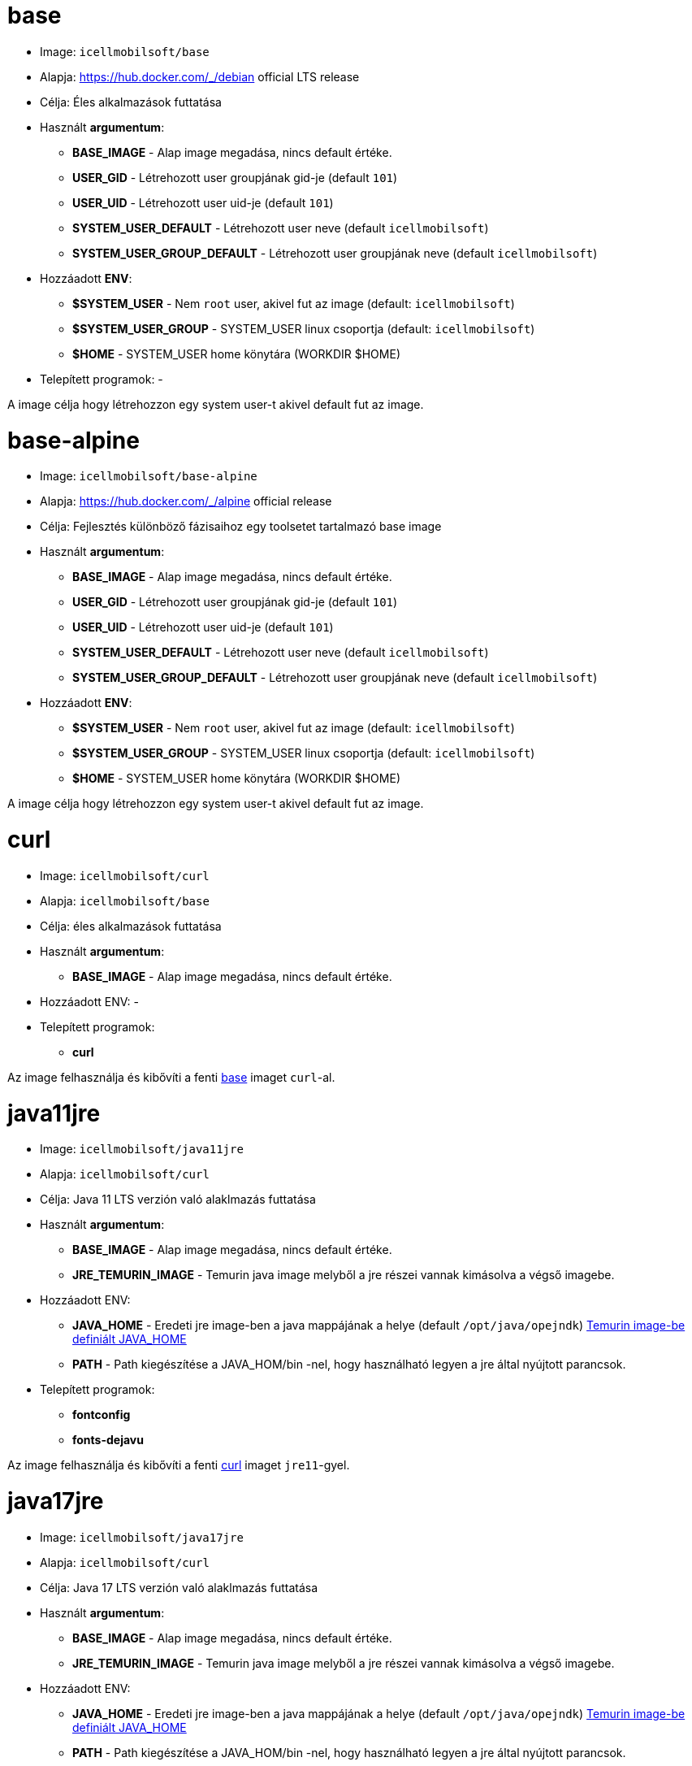 = base

* Image: `icellmobilsoft/base`
* Alapja: https://hub.docker.com/_/debian official LTS release
* Célja: Éles alkalmazások futtatása
* Használt *argumentum*:
** *BASE_IMAGE* - Alap image megadása, nincs default értéke.
** *USER_GID* - Létrehozott user groupjának gid-je (default `101`)
** *USER_UID* - Létrehozott user uid-je (default `101`)
** *SYSTEM_USER_DEFAULT* - Létrehozott user neve (default `icellmobilsoft`)
** *SYSTEM_USER_GROUP_DEFAULT* - Létrehozott user groupjának neve (default `icellmobilsoft`)
* Hozzáadott *ENV*:
** *$SYSTEM_USER* - Nem `root` user, akivel fut az image (default: `icellmobilsoft`)
** *$SYSTEM_USER_GROUP* - SYSTEM_USER linux csoportja (default: `icellmobilsoft`)
** *$HOME* - SYSTEM_USER home könytára (WORKDIR $HOME)
* Telepített programok: -

A image célja hogy létrehozzon egy system user-t akivel default fut az image.

= base-alpine

* Image: `icellmobilsoft/base-alpine`
* Alapja: https://hub.docker.com/_/alpine official release
* Célja: Fejlesztés különböző fázisaihoz egy toolsetet tartalmazó base image
* Használt *argumentum*:
** *BASE_IMAGE* - Alap image megadása, nincs default értéke.
** *USER_GID* - Létrehozott user groupjának gid-je (default `101`)
** *USER_UID* - Létrehozott user uid-je (default `101`)
** *SYSTEM_USER_DEFAULT* - Létrehozott user neve (default `icellmobilsoft`)
** *SYSTEM_USER_GROUP_DEFAULT* - Létrehozott user groupjának neve (default `icellmobilsoft`)
* Hozzáadott *ENV*:
** *$SYSTEM_USER* - Nem `root` user, akivel fut az image (default: `icellmobilsoft`)
** *$SYSTEM_USER_GROUP* - SYSTEM_USER linux csoportja (default: `icellmobilsoft`)
** *$HOME* - SYSTEM_USER home könytára (WORKDIR $HOME)

A image célja hogy létrehozzon egy system user-t akivel default fut az image.

= curl

* Image: `icellmobilsoft/curl`
* Alapja: `icellmobilsoft/base`
* Célja: éles alkalmazások futtatása
* Használt *argumentum*:
** *BASE_IMAGE* - Alap image megadása, nincs default értéke.
* Hozzáadott ENV: -
* Telepített programok:
** *curl*

Az image felhasználja és kibővíti a fenti <<base,base>> imaget `curl`-al.

= java11jre

* Image: `icellmobilsoft/java11jre`
* Alapja: `icellmobilsoft/curl`
* Célja: Java 11 LTS verzión való alaklmazás futtatása
* Használt *argumentum*:
** *BASE_IMAGE* - Alap image megadása, nincs default értéke.
** *JRE_TEMURIN_IMAGE* - Temurin java image melyből a jre részei vannak kimásolva a végső imagebe.
* Hozzáadott ENV:
** *JAVA_HOME* - Eredeti jre image-ben a java mappájának a helye (default `/opt/java/opejndk`) https://github.com/adoptium/containers/blob/main/11/jre/alpine/Dockerfile.releases.full#L22[Temurin image-be definiált JAVA_HOME]
** *PATH* - Path kiegészítése a JAVA_HOM/bin -nel, hogy használható legyen a jre által nyújtott parancsok.
* Telepített programok:
** *fontconfig*
** *fonts-dejavu*

Az image felhasználja és kibővíti a fenti <<curl,curl>> imaget `jre11`-gyel.

= java17jre

* Image: `icellmobilsoft/java17jre`
* Alapja: `icellmobilsoft/curl`
* Célja: Java 17 LTS verzión való alaklmazás futtatása
* Használt *argumentum*:
** *BASE_IMAGE* - Alap image megadása, nincs default értéke.
** *JRE_TEMURIN_IMAGE* - Temurin java image melyből a jre részei vannak kimásolva a végső imagebe.
* Hozzáadott ENV:
** *JAVA_HOME* - Eredeti jre image-ben a java mappájának a helye (default `/opt/java/opejndk`) https://github.com/adoptium/containers/blob/main/17/jre/alpine/Dockerfile.releases.full#L22[Temurin image-be definiált JAVA_HOME]
** *PATH* - Path kiegészítése a JAVA_HOM/bin -nel, hogy használható legyen a jre által nyújtott parancsok.
* Telepített programok:
** *fontconfig*
** *fonts-dejavu*

Az image felhasználja és kibővíti a fenti <<curl,curl>> imaget `jre17`-gyel.

= liquibase

* Image: `icellmobilsoft/liquibase`
* Alapja: `icellmobilsoft/java11jre`
* Célja: Liquibase scriptek futtatása jre11-re építve
* Használt *argumentum*:
** *BASE_IMAGE* - Alap image megadása, nincs default értéke.
** *LIQUIBASE_IMAGE* - Liquibase image megadásalybő a liquibase részei vannak kimásolva a végső imagebe.
* Hozzáadott ENV:
** *PATH* - Path kiegészítése a $HOME/liquibase -zel, hogy használható legyen a liquibase által nyújtott parancsok.
* Telepített programok: -

Az image felhasználja és kibővíti a fenti <<java11jre,java11jre>> imaget `liquibase`-zel.

NOTE: Fontos információ hogy a $HOME/liquibase mappa van workdir-nek beállítva, és itt van kialakítva mappa szinten egy $HOME/liquibase/changelog és $HOME/liquibase/classpath mappák a liquibase-hez.


